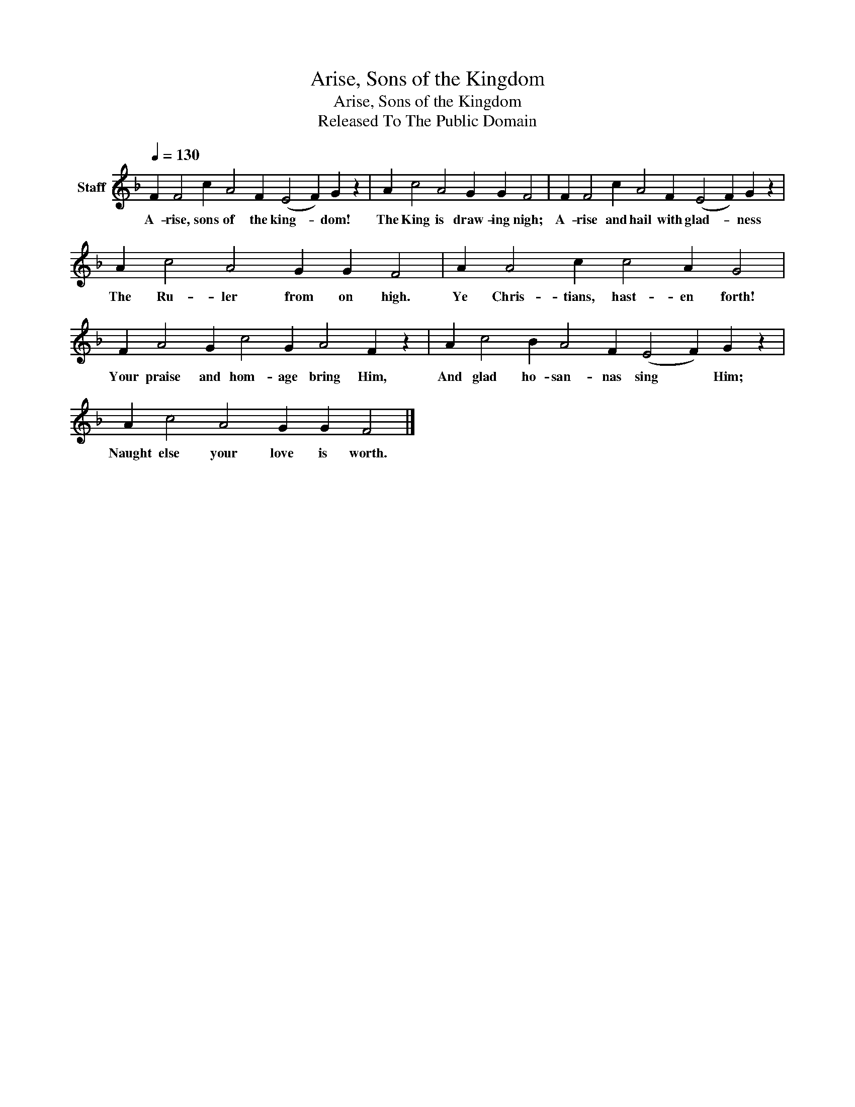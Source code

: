 X:1
T:Arise, Sons of the Kingdom
T:Arise, Sons of the Kingdom
T:Released To The Public Domain
Z:Released To The Public Domain
L:1/8
Q:1/4=130
M:none
K:F
V:1 treble nm="Staff"
V:1
 F2 F4 c2 A4 F2 (E4 F2) G2 z2 | A2 c4 A4 G2 G2 F4 | F2 F4 c2 A4 F2 (E4 F2) G2 z2 | %3
w: A- rise, sons of the king- * dom!|The King is draw- ing nigh;|A- rise and hail with glad- * ness|
 A2 c4 A4 G2 G2 F4 | A2 A4 c2 c4 A2 G4 | F2 A4 G2 c4 G2 A4 F2 z2 | A2 c4 B2 A4 F2 (E4 F2) G2 z2 | %7
w: The Ru- ler from on high.|Ye Chris- tians, hast- en forth!|Your praise and hom- age bring Him,|And glad ho- san- nas sing * Him;|
 A2 c4 A4 G2 G2 F4 |] %8
w: Naught else your love is worth.|


